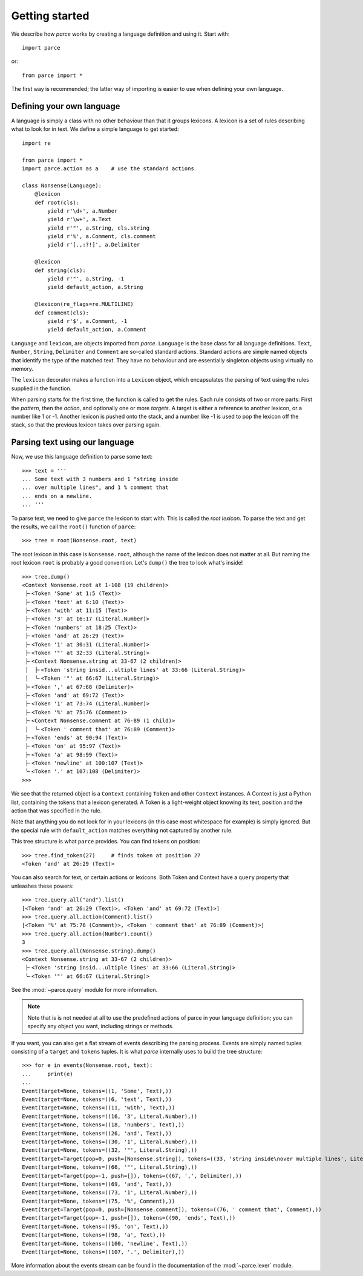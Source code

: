 Getting started
===============

We describe how `parce` works by creating a language definition and using it.
Start with::

    import parce

or::

    from parce import *

The first way is recommended;
the latter way of importing is easier to use when defining your own language.

Defining your own language
--------------------------

A language is simply a class with no other behaviour than that it groups
lexicons. A lexicon is a set of rules describing what to look for in text.
We define a simple language to get started::

    import re

    from parce import *
    import parce.action as a    # use the standard actions

    class Nonsense(Language):
        @lexicon
        def root(cls):
            yield r'\d+', a.Number
            yield r'\w+', a.Text
            yield r'"', a.String, cls.string
            yield r'%', a.Comment, cls.comment
            yield r'[.,:?!]', a.Delimiter

        @lexicon
        def string(cls):
            yield r'"', a.String, -1
            yield default_action, a.String

        @lexicon(re_flags=re.MULTILINE)
        def comment(cls):
            yield r'$', a.Comment, -1
            yield default_action, a.Comment

``Language`` and ``lexicon``, are objects imported from *parce*. ``Language``
is the base class for all language definitions. ``Text``, ``Number``,
``String``, ``Delimiter`` and ``Comment`` are so-called standard actions.
Standard actions are simple named objects that identify the type of the matched
text. They have no behaviour and are essentially singleton objects using
virtually no memory.

The ``lexicon`` decorator makes a function into a ``Lexicon`` object, which
encapsulates the parsing of text using the rules supplied in the function.

When parsing starts for the first time, the function is called to get the
rules. Each rule consists of two or more parts: First the *pattern*, then the
*action*, and optionally one or more *targets*. A target is either a reference
to another lexicon, or a number like 1 or -1. Another lexicon is pushed onto
the stack, and a number like -1 is used to pop the lexicon off the stack, so
that the previous lexicon takes over parsing again.

Parsing text using our language
-------------------------------

Now, we use this language definition to parse some text::

    >>> text = '''
    ... Some text with 3 numbers and 1 "string inside
    ... over multiple lines", and 1 % comment that
    ... ends on a newline.
    ... '''

To parse text, we need to give ``parce`` the lexicon to start with. This is
called the *root lexicon*. To parse the text and get the results, we
call the ``root()`` function of ``parce``::

    >>> tree = root(Nonsense.root, text)

The root lexicon in this case is ``Nonsense.root``, although the name of the
lexicon does not matter at all. But naming the root lexicon ``root`` is
probably a good convention. Let's ``dump()`` the tree to look what's inside!

::

    >>> tree.dump()
    <Context Nonsense.root at 1-108 (19 children)>
     ├╴<Token 'Some' at 1:5 (Text)>
     ├╴<Token 'text' at 6:10 (Text)>
     ├╴<Token 'with' at 11:15 (Text)>
     ├╴<Token '3' at 16:17 (Literal.Number)>
     ├╴<Token 'numbers' at 18:25 (Text)>
     ├╴<Token 'and' at 26:29 (Text)>
     ├╴<Token '1' at 30:31 (Literal.Number)>
     ├╴<Token '"' at 32:33 (Literal.String)>
     ├╴<Context Nonsense.string at 33-67 (2 children)>
     │  ├╴<Token 'string insid...ultiple lines' at 33:66 (Literal.String)>
     │  ╰╴<Token '"' at 66:67 (Literal.String)>
     ├╴<Token ',' at 67:68 (Delimiter)>
     ├╴<Token 'and' at 69:72 (Text)>
     ├╴<Token '1' at 73:74 (Literal.Number)>
     ├╴<Token '%' at 75:76 (Comment)>
     ├╴<Context Nonsense.comment at 76-89 (1 child)>
     │  ╰╴<Token ' comment that' at 76:89 (Comment)>
     ├╴<Token 'ends' at 90:94 (Text)>
     ├╴<Token 'on' at 95:97 (Text)>
     ├╴<Token 'a' at 98:99 (Text)>
     ├╴<Token 'newline' at 100:107 (Text)>
     ╰╴<Token '.' at 107:108 (Delimiter)>
    >>>


We see that the returned object is a ``Context`` containing ``Token`` and other
``Context`` instances. A Context is just a Python list, containing the tokens
that a lexicon generated. A Token is a light-weight object knowing its text,
position and the action that was specified in the rule.

Note that anything you do not look for in your lexicons (in this case most
whitespace for example) is simply ignored. But the special rule with
``default_action`` matches everything not captured by another rule.

This tree structure is what ``parce`` provides. You can find tokens on position::

    >>> tree.find_token(27)     # finds token at position 27
    <Token 'and' at 26:29 (Text)>

You can also search for text, or certain actions or lexicons. Both Token and
Context have a ``query`` property that unleashes these powers::

    >>> tree.query.all("and").list()
    [<Token 'and' at 26:29 (Text)>, <Token 'and' at 69:72 (Text)>]
    >>> tree.query.all.action(Comment).list()
    [<Token '%' at 75:76 (Comment)>, <Token ' comment that' at 76:89 (Comment)>]
    >>> tree.query.all.action(Number).count()
    3
    >>> tree.query.all(Nonsense.string).dump()
    <Context Nonsense.string at 33-67 (2 children)>
     ├╴<Token 'string insid...ultiple lines' at 33:66 (Literal.String)>
     ╰╴<Token '"' at 66:67 (Literal.String)>

See the :mod:`~parce.query` module for more information.

.. note::
    Note that is is not needed at all to use the predefined actions of parce in
    your language definition; you can specify any object you want, including
    strings or methods.

If you want, you can also get a flat stream of events describing the parsing
process. Events are simply named tuples consisting of a ``target`` and
``tokens`` tuples. It is what `parce` internally uses to build the tree
structure::

    >>> for e in events(Nonsense.root, text):
    ...     print(e)
    ...
    Event(target=None, tokens=((1, 'Some', Text),))
    Event(target=None, tokens=((6, 'text', Text),))
    Event(target=None, tokens=((11, 'with', Text),))
    Event(target=None, tokens=((16, '3', Literal.Number),))
    Event(target=None, tokens=((18, 'numbers', Text),))
    Event(target=None, tokens=((26, 'and', Text),))
    Event(target=None, tokens=((30, '1', Literal.Number),))
    Event(target=None, tokens=((32, '"', Literal.String),))
    Event(target=Target(pop=0, push=[Nonsense.string]), tokens=((33, 'string inside\nover multiple lines', Literal.String),))
    Event(target=None, tokens=((66, '"', Literal.String),))
    Event(target=Target(pop=-1, push=[]), tokens=((67, ',', Delimiter),))
    Event(target=None, tokens=((69, 'and', Text),))
    Event(target=None, tokens=((73, '1', Literal.Number),))
    Event(target=None, tokens=((75, '%', Comment),))
    Event(target=Target(pop=0, push=[Nonsense.comment]), tokens=((76, ' comment that', Comment),))
    Event(target=Target(pop=-1, push=[]), tokens=((90, 'ends', Text),))
    Event(target=None, tokens=((95, 'on', Text),))
    Event(target=None, tokens=((98, 'a', Text),))
    Event(target=None, tokens=((100, 'newline', Text),))
    Event(target=None, tokens=((107, '.', Delimiter),))

More information about the events stream can be found in the documentation
of the :mod:`~parce.lexer` module.
